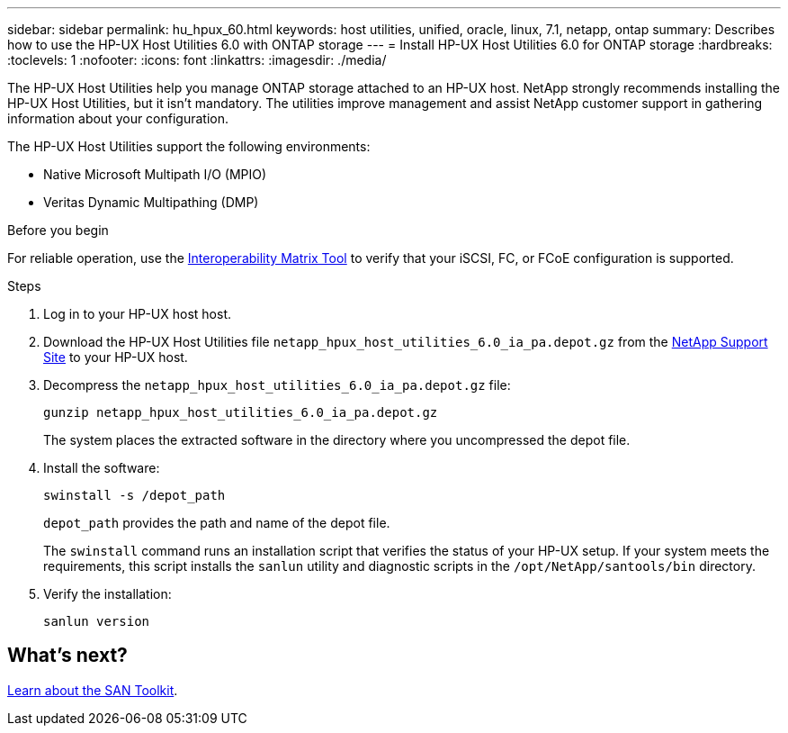 ---
sidebar: sidebar
permalink: hu_hpux_60.html
keywords: host utilities, unified, oracle, linux, 7.1, netapp, ontap
summary: Describes how to use the HP-UX Host Utilities 6.0 with ONTAP storage
---
= Install HP-UX Host Utilities 6.0 for ONTAP storage
:hardbreaks:
:toclevels: 1
:nofooter:
:icons: font
:linkattrs:
:imagesdir: ./media/

[.lead]
The HP-UX Host Utilities help you manage ONTAP storage attached to an HP-UX host. NetApp strongly recommends installing the HP-UX Host Utilities, but it isn't mandatory. The utilities improve management and assist NetApp customer support in gathering information about your configuration.

The HP-UX Host Utilities support the following environments:

* Native Microsoft Multipath I/O (MPIO)
* Veritas Dynamic Multipathing (DMP)

.Before you begin

For reliable operation, use the https://imt.netapp.com/matrix/#welcome[Interoperability Matrix Tool^] to verify that your iSCSI, FC, or FCoE configuration is supported.

.Steps

. Log in to your HP-UX host host.

. Download the HP-UX Host Utilities file `netapp_hpux_host_utilities_6.0_ia_pa.depot.gz` from the link:https://mysupport.netapp.com/site/[NetApp Support Site^] to your HP-UX host.

. Decompress the `netapp_hpux_host_utilities_6.0_ia_pa.depot.gz` file:
+
[source,cli]
----
gunzip netapp_hpux_host_utilities_6.0_ia_pa.depot.gz
----
+
The system places the extracted software in the directory where you uncompressed the depot file.

. Install the software:
+
[source,cli]
----
swinstall -s /depot_path
----
+
`depot_path` provides the path and name of the depot file.
+
The `swinstall` command runs an installation script that verifies the status of your HP-UX setup. If your system meets the requirements, this script installs the `sanlun` utility and diagnostic scripts in the `/opt/NetApp/santools/bin` directory.

. Verify the installation:
+
[source,cli]
----
sanlun version
----

== What's next?

link:hu-hpux-sanlun-toolkit.html[Learn about the SAN Toolkit].